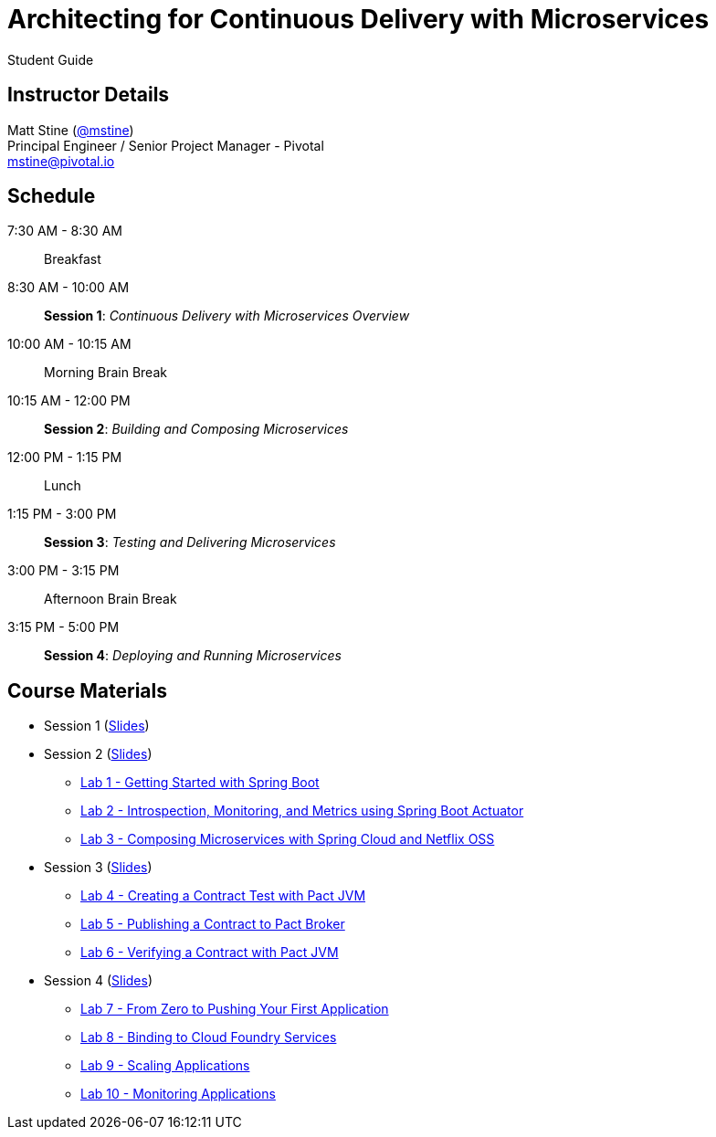 = Architecting for Continuous Delivery with Microservices

Student Guide

== Instructor Details

Matt Stine (https://twitter.com/mstine[@mstine]) +
Principal Engineer / Senior Project Manager - Pivotal +
mstine@pivotal.io

== Schedule

 7:30 AM - 8:30 AM:: Breakfast
 8:30 AM - 10:00 AM:: *Session 1*: _Continuous Delivery with Microservices Overview_
10:00 AM - 10:15 AM:: Morning Brain Break
10:15 AM - 12:00 PM:: *Session 2*: _Building and Composing Microservices_
12:00 PM - 1:15 PM:: Lunch
 1:15 PM - 3:00 PM:: *Session 3*: _Testing and Delivering Microservices_
 3:00 PM - 3:15 PM:: Afternoon Brain Break
 3:15 PM - 5:00 PM:: *Session 4*: _Deploying and Running Microservices_

== Course Materials


* Session 1 (link:session_01/session_01.pdf[Slides])
* Session 2 (link:session_02/session_02.pdf[Slides])
** link:session_02/lab_01/lab_01.html[Lab 1 - Getting Started with Spring Boot]
** link:session_02/lab_02/lab_02.html[Lab 2 - Introspection, Monitoring, and Metrics using Spring Boot Actuator]
** link:session_02/lab_03/lab_03.html[Lab 3 - Composing Microservices with Spring Cloud and Netflix OSS]
* Session 3 (link:session_03/session_03.pdf[Slides])
** link:session_03/lab_04/lab_04.html[Lab 4 - Creating a Contract Test with Pact JVM]
** link:session_03/lab_05/lab_05.html[Lab 5 - Publishing a Contract to Pact Broker]
** link:session_03/lab_06/lab_06.html[Lab 6 - Verifying a Contract with Pact JVM]
* Session 4 (link:session_04/session_04.pdf[Slides])
** link:session_04/lab_07/lab_07.html[Lab 7 - From Zero to Pushing Your First Application]
** link:session_04/lab_08/lab_08.html[Lab 8 - Binding to Cloud Foundry Services]
** link:session_04/lab_09/lab_09.html[Lab 9 - Scaling Applications]
** link:session_04/lab_10/lab_10.html[Lab 10 - Monitoring Applications]
